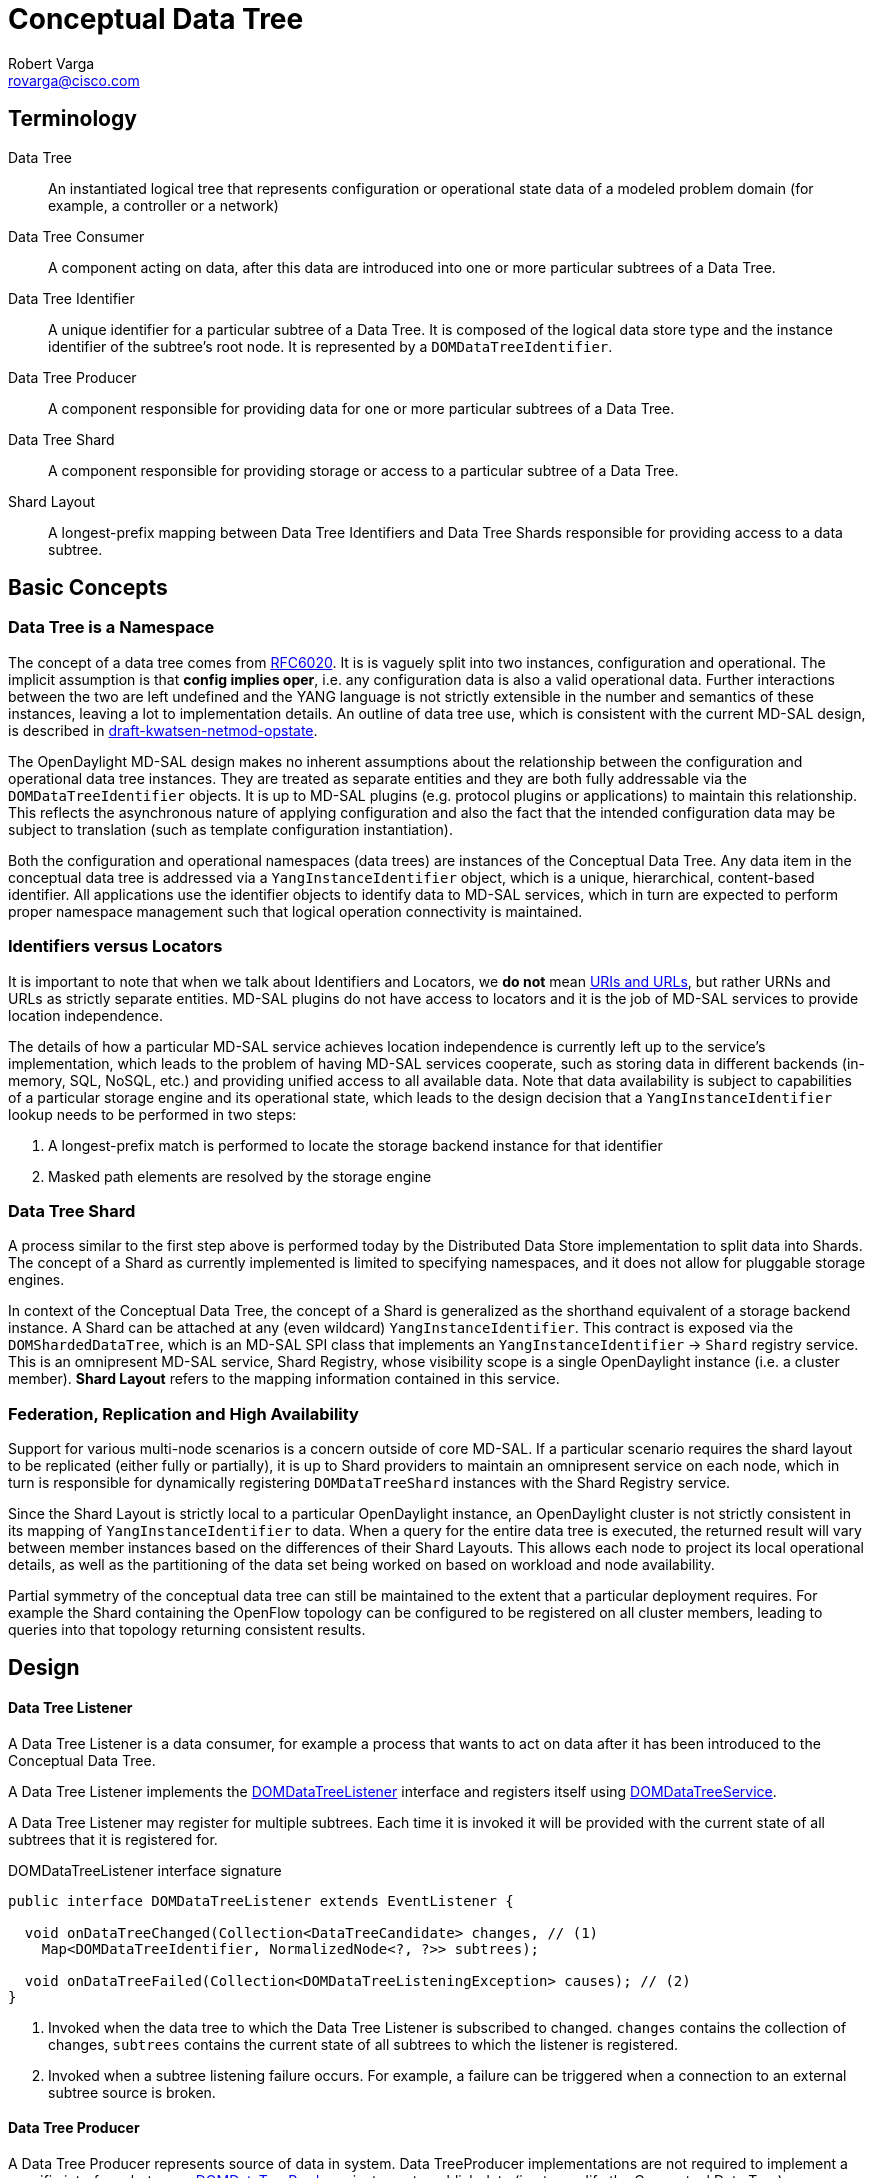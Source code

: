 = Conceptual Data Tree
Robert Varga <rovarga@cisco.com>
:rfc6020: https://tools.ietf.org/html/rfc6020
:mdsal-apidoc: https://nexus.opendaylight.org/content/sites/site/org.opendaylight.mdsal/boron/apidocs/org/opendaylight/mdsal/dom/api/

:toclevel: 3
:toc:


== Terminology

Data Tree::
  An instantiated logical tree that represents configuration or operational state data of a modeled problem domain (for example, a controller or a
  network)

Data Tree Consumer::
  A component acting on data, after this data are introduced into one or more
  particular subtrees of a Data Tree.

Data Tree Identifier::
  A unique identifier for a particular subtree of a Data Tree. It is composed of
  the logical data store type and the instance identifier of the subtree's root node. It is represented by a `DOMDataTreeIdentifier`.

Data Tree Producer::
  A component responsible for providing data for one or more particular subtrees of a Data Tree.

Data Tree Shard::
  A component responsible for providing storage or access to a particular subtree of a Data Tree.

Shard Layout::
  A longest-prefix mapping between Data Tree Identifiers and Data Tree Shards
  responsible for providing access to a data subtree.


== Basic Concepts

=== Data Tree is a Namespace
The concept of a data tree comes from {rfc6020}[RFC6020]. It is is vaguely
split into two instances, configuration and operational. The implicit
assumption is that *config implies oper*, i.e. any configuration data is
also a valid operational data. Further interactions between the two are left
undefined and the YANG language is not strictly extensible in the number and
semantics of these instances, leaving a lot to implementation details. An
outline of data tree use, which is consistent with the current MD-SAL design,
is described in https://tools.ietf.org/html/draft-kwatsen-netmod-opstate[draft-kwatsen-netmod-opstate].

The OpenDaylight MD-SAL design makes no inherent assumptions about the
relationship between the configuration and operational data tree instances.
They are treated as separate entities and they are both fully addressable via
the `DOMDataTreeIdentifier` objects. It is up to MD-SAL plugins (e.g. protocol
plugins or applications) to maintain this relationship. This reflects the
asynchronous nature of applying configuration and also the fact that the
intended configuration data may be subject to translation (such as template
configuration instantiation).

Both the configuration and operational namespaces (data trees) are instances
of the Conceptual Data Tree. Any data item in the conceptual data tree is
addressed via a `YangInstanceIdentifier` object, which is a unique,
hierarchical, content-based identifier. All applications use the identifier
objects to identify data to MD-SAL services, which in turn are expected to
perform proper namespace management such that logical operation connectivity is
maintained.

// Can you reword '...are expected to perform proper namespace management such that logical operation connectivity is maintained...' - not clear what you mean

=== Identifiers versus Locators

It is important to note that when we talk about Identifiers and Locators,
we *do not* mean
https://en.wikipedia.org/wiki/Uniform_Resource_Identifier[URIs and URLs],
but rather URNs and URLs as strictly separate entities. MD-SAL plugins do not
have access to locators and it is the job of MD-SAL services to provide
location independence.

The details of how a particular MD-SAL service achieves location independence
is currently left up to the service's implementation, which leads to the
problem of having MD-SAL services cooperate, such as storing data in different
backends (in-memory, SQL, NoSQL, etc.) and providing unified access to all
available data. Note that data availability is subject to capabilities of a
particular storage engine and its operational state, which leads to the design
decision that a `YangInstanceIdentifier` lookup needs to be performed in two
steps:

. A longest-prefix match is performed to locate the storage backend instance for
  that identifier
. Masked path elements are resolved by the storage engine

=== Data Tree Shard

A process similar to the first step above is performed today by the Distributed
Data Store implementation to split data into Shards. The concept of a Shard as
currently implemented is limited to specifying namespaces, and it does not
allow for pluggable storage engines.

In context of the Conceptual Data Tree, the concept of a Shard is generalized
as the shorthand equivalent of a storage backend instance. A Shard can be
attached at any (even wildcard) `YangInstanceIdentifier`. This contract is
exposed via the `DOMShardedDataTree`, which is an MD-SAL SPI class that
implements an `YangInstanceIdentifier` -> `Shard` registry service. This is
an omnipresent MD-SAL service, Shard Registry, whose visibility scope is a
single OpenDaylight instance (i.e. a cluster member). *Shard Layout* refers
to the mapping information contained in this service.

=== Federation, Replication and High Availability

Support for various multi-node scenarios is a concern outside of core MD-SAL.
If a particular scenario requires the shard layout to be replicated (either
fully or partially), it is up to Shard providers to maintain an omnipresent
service on each node, which in turn is responsible for dynamically registering
`DOMDataTreeShard` instances with the Shard Registry service.

Since the Shard Layout is strictly local to a particular OpenDaylight instance,
an OpenDaylight cluster is not strictly consistent in its mapping of
`YangInstanceIdentifier` to data. When a query for the entire data tree is executed,
the returned result will vary between member instances based on the differences
of their Shard Layouts. This allows each node to project its local operational
details, as well as the partitioning of the data set being worked on based
on workload and node availability.

Partial symmetry of the conceptual data tree can still be maintained to
the extent that a particular deployment requires. For example the Shard
containing the OpenFlow topology can be configured to be registered on all
cluster members, leading to queries into that topology returning consistent
results.

== Design

[[design-listener]]
==== Data Tree Listener

A Data Tree Listener is a data consumer, for example a process that wants
to act on data after it has been introduced to the Conceptual Data Tree.

A Data Tree Listener implements the {mdsal-apidoc}DOMDataTreeListener.html[DOMDataTreeListener]
interface and registers itself using {mdsal-apidoc}DOMDataTreeService.html[DOMDataTreeService].

A Data Tree Listener may register for multiple subtrees. Each time it is
invoked it will be provided with the current state of all subtrees that it
is registered for.


// FIXME: Consider linking / inlining interface

.DOMDataTreeListener interface signature
[source, java]
----
public interface DOMDataTreeListener extends EventListener {

  void onDataTreeChanged(Collection<DataTreeCandidate> changes, // (1)
    Map<DOMDataTreeIdentifier, NormalizedNode<?, ?>> subtrees);

  void onDataTreeFailed(Collection<DOMDataTreeListeningException> causes); // (2)
}
----
<1> Invoked when the data tree to which the Data Tree Listener is subscribed
    to changed. `changes` contains the collection of changes, `subtrees`
    contains the current state of all subtrees to which the listener is
    registered.
<2> Invoked when a subtree listening failure occurs. For example, a failure
    can be triggered when a connection to an external subtree source is
    broken.

[[design-producer]]
==== Data Tree Producer

A Data Tree Producer represents source of data in system. Data TreeProducer
implementations are not required to implement a specific interface, but
use a {mdsal-apidoc}DOMDataTreeProducer.html[DOMDataTreeProducer] instance
to publish data (i.e. to modify the Conceptual Data Tree).

A Data Tree Producer is exclusively bound to one or more subtrees of the
Conceptual Data Tree, i.e. binding a Data Tree Producer to a subtree prevents
other Data Tree Producers from modifying the subtree.

* A failed Data Tree Producer still holds a claim to the namespace to which
  it is bound (i.e. the exclusive lock of the subtree) untill it is closed.

{mdsal-apidoc}DOMDataTreeProducer.html[DOMDataTreeProducer] represents a
Data Tree Producer context

* allows transactions to be submitted to subtrees specified at creation
  time
* at any given time there may be a single transaction open.
* once a transaction is submitted, it will proceed to be committed
  asynchronously.



// FIXME: Consider linking / inlining interface

.DOMDataTreeProducer interface signature
[source, java]
----
public interface DOMDataTreeProducer extends DOMDataTreeProducerFactory, AutoCloseable {
  DOMDataWriteTransaction createTransaction(boolean isolated); // (1)
  DOMDataTreeProducer createProducer(Collection<DOMDataTreeIdentifier> subtrees); // (2)
}
----
<1> Allocates a new transaction. All previously allocated transactions must
    have been either submitted or canceled. Setting `isolated` to `true`
    disables state compression for this transaction.
<2> Creates a sub-producer for the provided `subtrees`. The parent producer
    loses the ability to access the specified paths until the resulting child
    producer is closed.

[[design-shard]]
=== Data Tree Shard

- *A Data Tree Shard* is always bound to either the `OPERATIONAL`, or the
  `CONFIG` space, never to both at the same time.

- *Data Tree Shards* may be nested, the parent shard must be aware of sub-shards
  and execute every request in context of a self-consistent view of sub-shards
  liveness. Data requests passing through it must be multiplexed with sub-shard
  creations/deletions. In other words, if an application creates a transaction
  rooted at the parent Shard and attempts to access data residing in a sub-shard,
  the parent Shard implementation must coordinate with the sub-shard
  implementation to provide the illusion that the data resides in the parent shard.
  In the case of a transaction running concurrently with sub-shard creation or
  deletion, these operations need to execute atomically with respect to each other,
  which is to say that the transactions must completely execute as if the sub-shard
  creation/deletion occurred before the transaction started or as if the transaction
  completed before the sub-shard creation/deletion request was executed. This
  requirement can also be satisfied by the Shard implementation preventing
  transactions from completing. A Shard implementation may choose to abort any
  open transactions prior to executing a sub-shard operation.

- *Shard Layout* is local to an OpenDaylight instance.

- *Shard Layout* is modified by agents (registering / unregistering Data Tree
  Shards) in order to make the Data Tree Shard and the underlaying data
  available to plugins and applications executing on that particular OpenDaylight
  instance.

==== Registering a Shard with the Conceptual Data Tree

NOTE: Namespace in this context means a Data Tree Identifier prefix.

. *Claim a namespace* - An agent that is registering a shard must prove that it
  has sufficient rights to modify the subtree where the shard is going to be
  attached. A namespace for the shard is claimed by binding a Data Tree Producer
  instance to same subtree where the shard will be bound. The Data Tree Producer
  must not have any open child producers, and it should not have any outstanding
  transactions.

. *Create a shard instance* - Once a namespace is claimed, the agent creates a
  shard instance.

. *Attach shard* - The agent registers the created shard instance and provides
  in the reigstration the Data Tree Producer instance to verify the namespace
  claim. The newly created Shard is checked for its ability to cooperate with
  its parent shard. If the check is successful, the newly created Shard is
  attached to its parent shard and recorded in the Shard layout.

. *Remove namespace claim* (optional) - If the Shard is providing storage for
  applications, the agent should close the Data Tree Producer instance to make
  the subtree available to applications.

IMPORTANT: Steps 1, 2 and 3 may fail, and the recovery strategy depends
on which step failed and on the failure reason.

// FIXME: Describe possible failures and recovery scenarios
